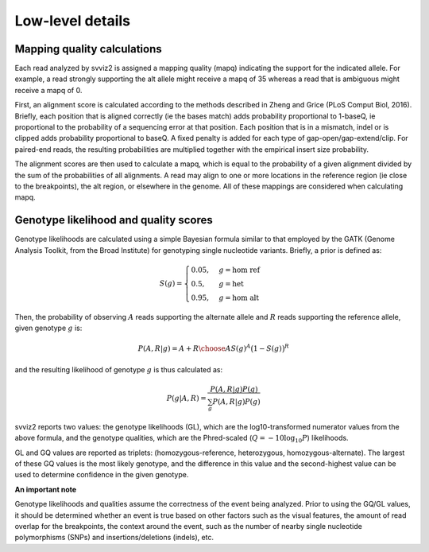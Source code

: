 Low-level details
=================

Mapping quality calculations
----------------------------

Each read analyzed by svviz2 is assigned a mapping quality (mapq) indicating the support for the indicated allele. For example, a read strongly supporting the alt allele might receive a mapq of 35 whereas a read that is ambiguous might receive a mapq of 0.

First, an alignment score is calculated according to the methods described in Zheng and Grice (PLoS Comput Biol, 2016). Briefly, each position that is aligned correctly (ie the bases match) adds probability proportional to 1-baseQ, ie proportional to the probability of a sequencing error at that position. Each position that is in a mismatch, indel or is clipped adds probability proportional to baseQ. A fixed penalty is added for each type of gap-open/gap-extend/clip. For paired-end reads, the resulting probabilities are multiplied together with the empirical insert size probability.

The alignment scores are then used to calculate a mapq, which is equal to the probability of a given alignment divided by the sum of the probabilities of all alignments. A read may align to one or more locations in the reference region (ie close to the breakpoints), the alt region, or elsewhere in the genome. All of these mappings are considered when calculating mapq.

Genotype likelihood and quality scores
--------------------------------------

Genotype likelihoods are calculated using a simple Bayesian formula similar to that employed by the GATK (Genome Analysis Toolkit, from the Broad Institute) for genotyping single nucleotide variants. Briefly, a prior is defined as:

.. math::

    S(g) = 
    \begin{cases}
        0.05    ,& g=\text{hom ref} \\
        0.5     ,& g=\text{het} \\
        0.95    ,& g=\text{hom alt}
    \end{cases}


Then, the probability of observing :math:`A` reads supporting the alternate allele and :math:`R` reads supporting the reference allele, given genotype :math:`g` is:

.. math::

    P(A,R | g) = {{A+R}\choose{A}} S(g)^A \big(1-S(g)\big)^R

and the resulting likelihood of genotype :math:`g` is thus calculated as:

.. math::

    P(g|A,R) = \frac{P(A,R|g) P(g)}{\sum_g P(A,R|g)P(g)}

svviz2 reports two values: the genotype likelihoods (GL), which are the log10-transformed numerator values from the above formula, and the genotype qualities, which are the Phred-scaled (:math:`Q = -10\log_{10} P`) likelihoods.

GL and GQ values are reported as triplets: (homozygous-reference, heterozygous, homozygous-alternate). The largest of these GQ values is the most likely genotype, and the difference in this value and the second-highest value can be used to determine confidence in the given genotype.

**An important note**

Genotype likelihoods and qualities assume the correctness of the event being analyzed. Prior to using the GQ/GL values, it should be determined whether an event is true based on other factors such as the visual features, the amount of read overlap for the breakpoints, the context around the event, such as the number of nearby single nucleotide polymorphisms (SNPs) and insertions/deletions (indels), etc.

